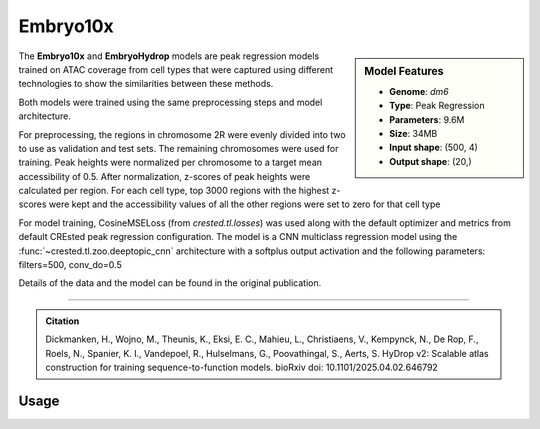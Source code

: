 Embryo10x
============

.. sidebar:: Model Features

   - **Genome**: *dm6*
   - **Type**: Peak Regression
   - **Parameters**: 9.6M
   - **Size**: 34MB
   - **Input shape**: (500, 4)
   - **Output shape**: (20,)

The **Embryo10x** and **EmbryoHydrop** models are peak regression models trained on ATAC coverage from cell types that were captured using different technologies to show the similarities between these methods.

Both models were trained using the same preprocessing steps and model architecture.

For preprocessing, the regions in chromosome 2R were evenly divided into two to use as validation and test sets. The remaining chromosomes were used for training.
Peak heights were normalized per chromosome to a target mean accessibility of 0.5. After normalization, z-scores of peak heights were calculated per region.
For each cell type, top 3000 regions with the highest z-scores were kept and the accessibility values of all the other regions were set to zero for that cell type

For model training, CosineMSELoss (from `crested.tl.losses`) was used along with the default optimizer and metrics from default CREsted peak regression configuration.
The model is a CNN multiclass regression model using the :func:`~crested.tl.zoo.deeptopic_cnn` architecture with a softplus output activation  and the following parameters: filters=500, conv_do=0.5

Details of the data and the model can be found in the original publication.

-------------------

.. admonition:: Citation

   Dickmanken, H., Wojno, M., Theunis, K., Eksi, E. C., Mahieu, L., Christiaens, V., Kempynck, N., De Rop, F., Roels, N., Spanier, K. I., Vandepoel, R., Hulselmans, G., Poovathingal, S., Aerts, S. HyDrop v2: Scalable atlas construction for training sequence-to-function models. bioRxiv doi: 10.1101/2025.04.02.646792

Usage
-------------------

.. code-block:: python
    :linenos:

    import crested
    import keras

    # download model
    model_path, output_names = crested.get_model("Embryo10x")

    # load model
    model = keras.models.load_model(model_path)

    # make predictions
    sequence = "A" * 500
    predictions = crested.tl.predict(sequence, model)
    print(predictions.shape)
